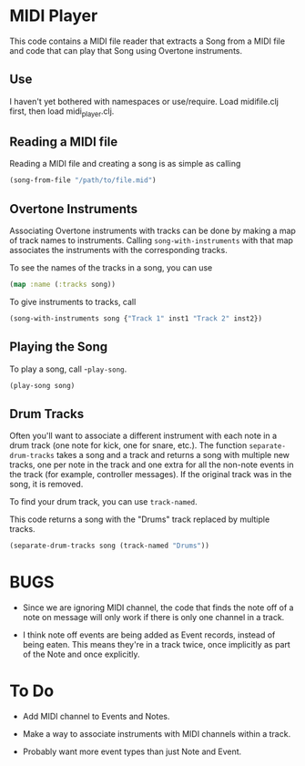 * MIDI Player

This code contains a MIDI file reader that extracts a Song from a MIDI file
and code that can play that Song using Overtone instruments.

** Use

I haven't yet bothered with namespaces or use/require. Load midifile.clj
first, then load midi_player.clj.

** Reading a MIDI file

Reading a MIDI file and creating a song is as simple as calling
#+begin_src clojure
  (song-from-file "/path/to/file.mid")
#+end_src

** Overtone Instruments

Associating Overtone instruments with tracks can be done by making a map of
track names to instruments. Calling =song-with-instruments= with that map
associates the instruments with the corresponding tracks.

To see the names of the tracks in a song, you can use
#+begin_src clojure
  (map :name (:tracks song))
#+end_src

To give instruments to tracks, call
#+begin_src clojure
  (song-with-instruments song {"Track 1" inst1 "Track 2" inst2})
#+end_src

** Playing the Song

To play a song, call -=play-song=.
#+begin_src clojure
  (play-song song)
#+end_src

** Drum Tracks

Often you'll want to associate a different instrument with each note in a
drum track (one note for kick, one for snare, etc.). The function
=separate-drum-tracks= takes a song and a track and returns a song with
multiple new tracks, one per note in the track and one extra for all the
non-note events in the track (for example, controller messages). If the
original track was in the song, it is removed.

To find your drum track, you can use =track-named=.

This code returns a song with the "Drums" track replaced by multiple tracks.
#+begin_src clojure
  (separate-drum-tracks song (track-named "Drums"))
#+end_src

* BUGS

- Since we are ignoring MIDI channel, the code that finds the note off of a
  note on message will only work if there is only one channel in a track.

- I think note off events are being added as Event records, instead of being
  eaten. This means they're in a track twice, once implicitly as part of the
  Note and once explicitly.

* To Do

- Add MIDI channel to Events and Notes.

- Make a way to associate instruments with MIDI channels within a track.

- Probably want more event types than just Note and Event.
